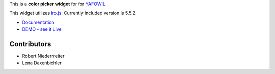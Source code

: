 This is a **color picker widget** for for `YAFOWIL
<http://pypi.python.org/pypi/yafowil>`_

This widget utilizes `iro.js <https://github.com/jaames/iro.js>`_. Currently
included version is 5.5.2.

- `Documentation <http://docs.yafowil.info/en/latest/blueprints.html#color>`_
- `DEMO - see it Live <http://demo.yafowil.info/++widget++yafowil.widget.color/index.html>`_


Contributors
============

- Robert Niederrreiter

- Lena Daxenbichler
